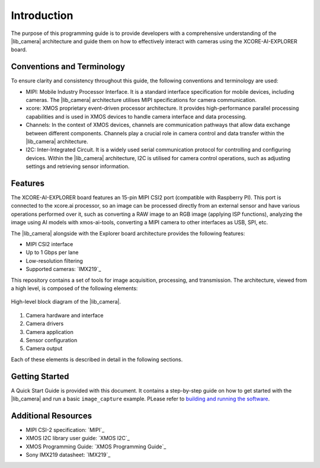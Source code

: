 Introduction
=============

The purpose of this programming guide is to provide developers with a comprehensive understanding 
of the |lib_camera| architecture and guide them on how to effectively interact with cameras using the XCORE-AI-EXPLORER board.

Conventions and Terminology
---------------------------
To ensure clarity and consistency throughout this guide, the following conventions and terminology are used:

- MIPI: Mobile Industry Processor Interface. It is a standard interface specification for mobile devices, including cameras. The |lib_camera| architecture utilises MIPI specifications for camera communication.
- xcore: XMOS proprietary event-driven processor architecture. It provides high-performance parallel processing capabilities and is used in XMOS devices to handle camera interface and data processing.
- Channels: In the context of XMOS devices, channels are communication pathways that allow data exchange between different components. Channels play a crucial role in camera control and data transfer within the |lib_camera| architecture.
- I2C: Inter-Integrated Circuit. It is a widely used serial communication protocol for controlling and configuring devices. Within the |lib_camera| architecture, I2C is utilised for camera control operations, such as adjusting settings and retrieving sensor information.

Features
---------
The XCORE-AI-EXPLORER board features an 15-pin MIPI CSI2 port (compatible with Raspberry PI). 
This port is connected to the xcore.ai processor, so an image can be processed directly from an external sensor and have various operations performed over it,
such as converting a RAW image to an RGB image (applying ISP functions),
analyzing the image using AI models with xmos-ai-tools,
converting a MIPI camera to other interfaces as USB, SPI, etc.

The |lib_camera| alongside with the Explorer board architecture provides the following features:

- MIPI CSI2 interface
- Up to 1 Gbps per lane
- Low-resolution filtering
- Supported cameras: `IMX219`_

This repository contains a set of tools for image acquisition, processing, and transmission. 
The architecture, viewed from a high level, is composed of the following elements:

.. figure:: images/1_high_level_view.png
  :alt: High-level block diagram
  :align: center

  High-level block diagram of the |lib_camera|.

1. Camera hardware and interface
2. Camera drivers
3. Camera application
4. Sensor configuration
5. Camera output

Each of these elements is described in detail in the following sections.

Getting Started
----------------

A Quick Start Guide is provided with this document. 
It contains a step-by-step guide on how to get started with the |lib_camera| and run a basic ``image_capture`` example.
PLease refer to `building and running the software <./03_Building_and_running_the_software.rst>`_.

Additional Resources
---------------------

- MIPI CSI-2 specification:     `MIPI`_
- XMOS I2C library user guide:  `XMOS I2C`_
- XMOS Programming Guide:       `XMOS Programming Guide`_
- Sony IMX219 datasheet:        `IMX219`_
